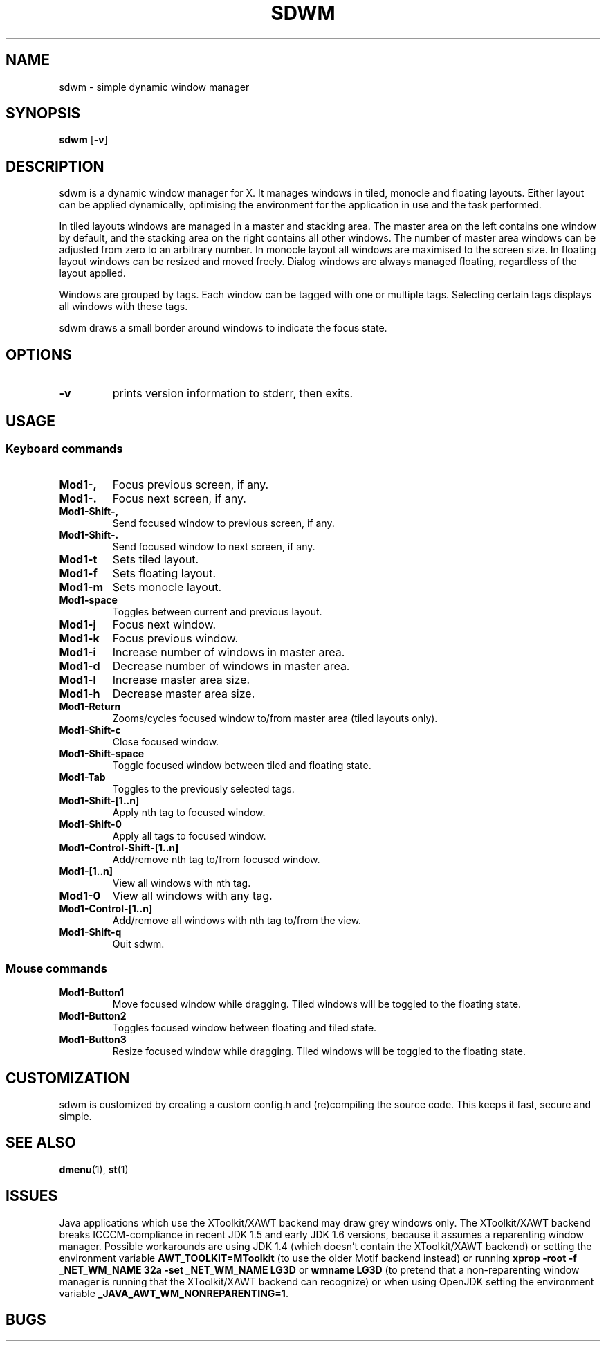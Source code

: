 .TH SDWM 1 sdwm\-VERSION

.SH NAME
sdwm \- simple dynamic window manager

.SH SYNOPSIS
.B sdwm
.RB [ \-v ]

.SH DESCRIPTION
sdwm is a dynamic window manager for X. It manages windows in tiled, monocle
and floating layouts. Either layout can be applied dynamically, optimising the
environment for the application in use and the task performed.
.P
In tiled layouts windows are managed in a master and stacking area. The master
area on the left contains one window by default, and the stacking area on the
right contains all other windows. The number of master area windows can be
adjusted from zero to an arbitrary number. In monocle layout all windows are
maximised to the screen size. In floating layout windows can be resized and
moved freely. Dialog windows are always managed floating, regardless of the
layout applied.
.P
Windows are grouped by tags. Each window can be tagged with one or multiple
tags. Selecting certain tags displays all windows with these tags.
.P
sdwm draws a small border around windows to indicate the focus state.

.SH OPTIONS
.TP
.B \-v
prints version information to stderr, then exits.

.SH USAGE
.SS Keyboard commands
.TP
.B Mod1\-,
Focus previous screen, if any.

.TP
.B Mod1\-.
Focus next screen, if any.

.TP
.B Mod1\-Shift\-,
Send focused window to previous screen, if any.

.TP
.B Mod1\-Shift\-.
Send focused window to next screen, if any.

.TP
.B Mod1\-t
Sets tiled layout.

.TP
.B Mod1\-f
Sets floating layout.

.TP
.B Mod1\-m
Sets monocle layout.

.TP
.B Mod1\-space
Toggles between current and previous layout.

.TP
.B Mod1\-j
Focus next window.

.TP
.B Mod1\-k
Focus previous window.

.TP
.B Mod1\-i
Increase number of windows in master area.

.TP
.B Mod1\-d
Decrease number of windows in master area.

.TP
.B Mod1\-l
Increase master area size.

.TP
.B Mod1\-h
Decrease master area size.

.TP
.B Mod1\-Return
Zooms/cycles focused window to/from master area (tiled layouts only).

.TP
.B Mod1\-Shift\-c
Close focused window.

.TP
.B Mod1\-Shift\-space
Toggle focused window between tiled and floating state.

.TP
.B Mod1\-Tab
Toggles to the previously selected tags.

.TP
.B Mod1\-Shift\-[1..n]
Apply nth tag to focused window.

.TP
.B Mod1\-Shift\-0
Apply all tags to focused window.

.TP
.B Mod1\-Control\-Shift\-[1..n]
Add/remove nth tag to/from focused window.

.TP
.B Mod1\-[1..n]
View all windows with nth tag.

.TP
.B Mod1\-0
View all windows with any tag.

.TP
.B Mod1\-Control\-[1..n]
Add/remove all windows with nth tag to/from the view.

.TP
.B Mod1\-Shift\-q
Quit sdwm.

.SS Mouse commands
.TP
.B Mod1\-Button1
Move focused window while dragging. Tiled windows will be toggled to the floating state.

.TP
.B Mod1\-Button2
Toggles focused window between floating and tiled state.

.TP
.B Mod1\-Button3
Resize focused window while dragging. Tiled windows will be toggled to the floating state.

.SH CUSTOMIZATION
sdwm is customized by creating a custom config.h and (re)compiling the source
code. This keeps it fast, secure and simple.

.SH SEE ALSO
.BR dmenu (1),
.BR st (1)

.SH ISSUES
Java applications which use the XToolkit/XAWT backend may draw grey windows
only. The XToolkit/XAWT backend breaks ICCCM-compliance in recent JDK 1.5 and early
JDK 1.6 versions, because it assumes a reparenting window manager. Possible workarounds
are using JDK 1.4 (which doesn't contain the XToolkit/XAWT backend) or setting the
environment variable
.BR AWT_TOOLKIT=MToolkit
(to use the older Motif backend instead) or running
.B xprop -root -f _NET_WM_NAME 32a -set _NET_WM_NAME LG3D
or
.B wmname LG3D
(to pretend that a non-reparenting window manager is running that the
XToolkit/XAWT backend can recognize) or when using OpenJDK setting the environment variable
.BR _JAVA_AWT_WM_NONREPARENTING=1 .

.SH BUGS
